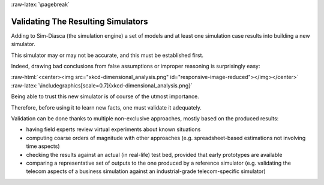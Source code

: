 :raw-latex:`\pagebreak`


.. _validation:
.. _validated:


-----------------------------------
Validating The Resulting Simulators
-----------------------------------

Adding to Sim-Diasca (the simulation engine) a set of models and at least one simulation case results into building a new simulator.

This simulator may or may not be accurate, and this must be established first.

Indeed, drawing bad conclusions from false assumptions or improper reasoning is surprisingly easy:

:raw-html:`<center><img src="xkcd-dimensional_analysis.png" id="responsive-image-reduced"></img></center>`
:raw-latex:`\includegraphics[scale=0.7]{xkcd-dimensional_analysis.png}`

Being able to trust this new simulator is of course of the utmost importance.

Therefore, before using it to learn new facts, one must validate it adequately.


Validation can be done thanks to multiple non-exclusive approaches, mostly based on the produced results:

- having field experts review virtual experiments about known situations
- computing coarse orders of magnitude with other approaches (e.g. spreadsheet-based estimations not involving time aspects)
- checking the results against an actual (in real-life) test bed, provided that early prototypes are available
- comparing a representative set of outputs to the one produced by a reference simulator (e.g. validating the telecom aspects of a business simulation against an industrial-grade telecom-specific simulator)
